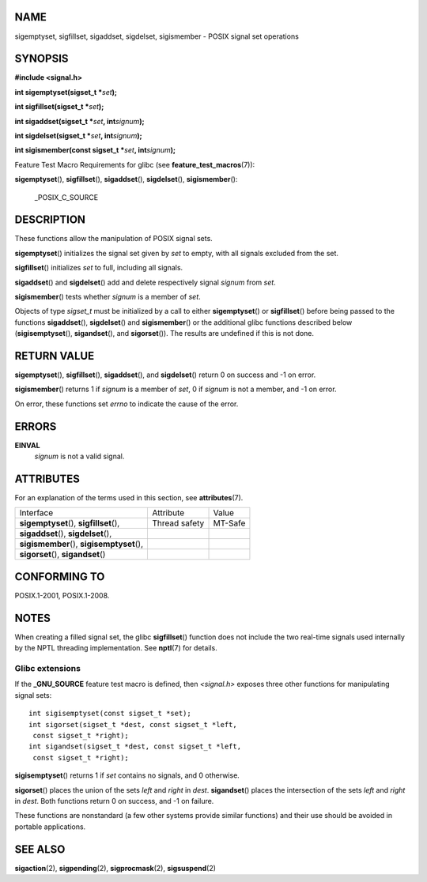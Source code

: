 NAME
====

sigemptyset, sigfillset, sigaddset, sigdelset, sigismember - POSIX
signal set operations

SYNOPSIS
========

**#include <signal.h>**

**int sigemptyset(sigset_t \***\ *set*\ **);**

**int sigfillset(sigset_t \***\ *set*\ **);**

**int sigaddset(sigset_t \***\ *set*\ **, int**\ *signum*\ **);**

**int sigdelset(sigset_t \***\ *set*\ **, int**\ *signum*\ **);**

**int sigismember(const sigset_t \***\ *set*\ **,
int**\ *signum*\ **);**

Feature Test Macro Requirements for glibc (see
**feature_test_macros**\ (7)):

**sigemptyset**\ (), **sigfillset**\ (), **sigaddset**\ (),
**sigdelset**\ (), **sigismember**\ ():

   \_POSIX_C_SOURCE

DESCRIPTION
===========

These functions allow the manipulation of POSIX signal sets.

**sigemptyset**\ () initializes the signal set given by *set* to empty,
with all signals excluded from the set.

**sigfillset**\ () initializes *set* to full, including all signals.

**sigaddset**\ () and **sigdelset**\ () add and delete respectively
signal *signum* from *set*.

**sigismember**\ () tests whether *signum* is a member of *set*.

Objects of type *sigset_t* must be initialized by a call to either
**sigemptyset**\ () or **sigfillset**\ () before being passed to the
functions **sigaddset**\ (), **sigdelset**\ () and **sigismember**\ ()
or the additional glibc functions described below
(**sigisemptyset**\ (), **sigandset**\ (), and **sigorset**\ ()). The
results are undefined if this is not done.

RETURN VALUE
============

**sigemptyset**\ (), **sigfillset**\ (), **sigaddset**\ (), and
**sigdelset**\ () return 0 on success and -1 on error.

**sigismember**\ () returns 1 if *signum* is a member of *set*, 0 if
*signum* is not a member, and -1 on error.

On error, these functions set *errno* to indicate the cause of the
error.

ERRORS
======

**EINVAL**
   *signum* is not a valid signal.

ATTRIBUTES
==========

For an explanation of the terms used in this section, see
**attributes**\ (7).

=========================================== ============= =======
Interface                                   Attribute     Value
**sigemptyset**\ (), **sigfillset**\ (),    Thread safety MT-Safe
**sigaddset**\ (), **sigdelset**\ (),                     
**sigismember**\ (), **sigisemptyset**\ (),               
**sigorset**\ (), **sigandset**\ ()                       
=========================================== ============= =======

CONFORMING TO
=============

POSIX.1-2001, POSIX.1-2008.

NOTES
=====

When creating a filled signal set, the glibc **sigfillset**\ () function
does not include the two real-time signals used internally by the NPTL
threading implementation. See **nptl**\ (7) for details.

Glibc extensions
----------------

If the **\_GNU_SOURCE** feature test macro is defined, then *<signal.h>*
exposes three other functions for manipulating signal sets:

::

   int sigisemptyset(const sigset_t *set);
   int sigorset(sigset_t *dest, const sigset_t *left,
    const sigset_t *right);
   int sigandset(sigset_t *dest, const sigset_t *left,
    const sigset_t *right);

**sigisemptyset**\ () returns 1 if *set* contains no signals, and 0
otherwise.

**sigorset**\ () places the union of the sets *left* and *right* in
*dest*. **sigandset**\ () places the intersection of the sets *left* and
*right* in *dest*. Both functions return 0 on success, and -1 on
failure.

These functions are nonstandard (a few other systems provide similar
functions) and their use should be avoided in portable applications.

SEE ALSO
========

**sigaction**\ (2), **sigpending**\ (2), **sigprocmask**\ (2),
**sigsuspend**\ (2)
